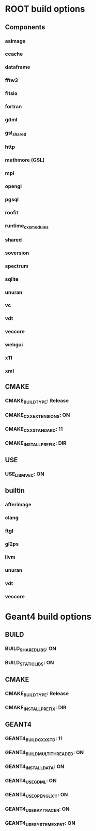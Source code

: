 * ROOT build options
** Components
*** asimage
*** ccache
*** dataframe
*** fftw3
*** fitsio
*** fortran
*** gdml
*** gsl_shared
*** http
*** mathmore (GSL)
*** mpi
*** opengl
*** pgsql
*** roofit
*** runtime_cxxmodules
*** shared
*** soversion
*** spectrum
*** sqlite
*** unuran
*** vc
*** vdt
*** veccore
*** webgui
*** x11
*** xml
** CMAKE
*** CMAKE_BUILD_TYPE:     Release
*** CMAKE_CXX_EXTENSIONS: ON
*** CMAKE_CXX_STANDARD:   11
*** CMAKE_INSTALL_PREFIX: DIR
** USE
*** USE_LIBMVEC: ON
** builtin
*** afterimage
*** clang
*** ftgl
*** gl2ps
*** llvm
*** unuran
*** vdt
*** veccore

* Geant4 build options
** BUILD
*** BUILD_SHARED_LIBS: ON
*** BUILD_STATIC_LIBS: ON
** CMAKE
*** CMAKE_BUILD_TYPE:     Release
*** CMAKE_INSTALL_PREFIX: DIR
** GEANT4
*** GEANT4_BUILD_CXXSTD:        11
*** GEANT4_BUILD_MULTITHREADED: ON
*** GEANT4_INSTALL_DATA:        ON
*** GEANT4_USE_GDML:            ON
*** GEANT4_USE_OPENGL_X11:      ON
*** GEANT4_USE_RAYTRACER:       ON
*** GEANT4_USE_SYSTEM_EXPAT:    ON
